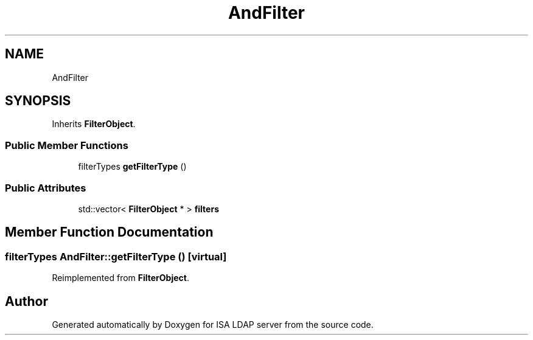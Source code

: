 .TH "AndFilter" 3 "ISA LDAP server" \" -*- nroff -*-
.ad l
.nh
.SH NAME
AndFilter
.SH SYNOPSIS
.br
.PP
.PP
Inherits \fBFilterObject\fP\&.
.SS "Public Member Functions"

.in +1c
.ti -1c
.RI "filterTypes \fBgetFilterType\fP ()"
.br
.in -1c
.SS "Public Attributes"

.in +1c
.ti -1c
.RI "std::vector< \fBFilterObject\fP * > \fBfilters\fP"
.br
.in -1c
.SH "Member Function Documentation"
.PP 
.SS "filterTypes AndFilter::getFilterType ()\fC [virtual]\fP"

.PP
Reimplemented from \fBFilterObject\fP\&.

.SH "Author"
.PP 
Generated automatically by Doxygen for ISA LDAP server from the source code\&.
